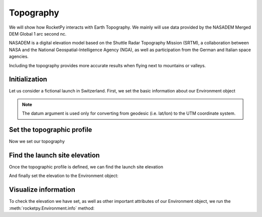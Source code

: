 Topography
==========

We will show how RocketPy interacts with Earth Topography.
We mainly will use data provided by the NASADEM Merged DEM Global 1 arc second nc.

NASADEM is a digital elevation model based on the Shuttle Radar Topography Mission (SRTM),
a collaboration between NASA and the National Geospatial-Intelligence Agency (NGA),
as well as participation from the German and Italian space agencies.

.. seealso::

    You can understand more about NASADEM by reading their documentation at \
    `NASA's Earth data Search <https://lpdaac.usgs.gov/products/nasadem_hgtv001/>`_.


Including the topography provides more accurate results when flying next to mountains or valleys.

Initialization
--------------

Let us consider a fictional launch in Switzerland. First, we set the basic information about our Environment object

.. jupyter-execute::

    from rocketpy import Environment
    env = Environment(latitude=46.90479, longitude=8.07575, datum="WGS84")

.. note::
    
    The datum argument is used only for converting from geodesic \
    (i.e. lat/lon) to the UTM coordinate system.

Set the topographic profile
---------------------------

Now we set our topography

.. jupyter-execute::

    env.set_topographic_profile(
        type="NASADEM_HGT",
        file="../data/sites/switzerland/NASADEM_NC_n46e008.nc",
        dictionary="netCDF4",
        crs=None,
    )


Find the launch site elevation
------------------------------

Once the topographic profile is defined, we can find the launch site elevation

.. jupyter-execute::

    elevation = env.get_elevation_from_topographic_profile(env.latitude, env.longitude)
    print(f"The elevation at latitude {env.latitude} and longitude {env.longitude} is {elevation} meters.")

And finally set the elevation to the Environment object:

.. jupyter-execute::
    
    env.set_elevation(elevation)

Visualize information
---------------------

To check the elevation we have set, as well as other important
attributes of our Environment object, we run the
:meth:`rocketpy.Environment.info` method:

.. jupyter-execute::
    
    env.prints.launch_site_details()


